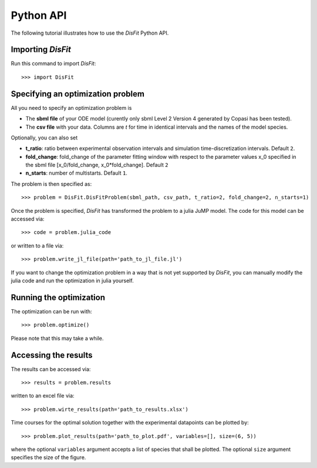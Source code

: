 .. _python_api:

Python API
----------

The following tutorial illustrates how to use the `DisFit` Python API.

Importing `DisFit`
^^^^^^^^^^^^^^^^^^^

Run this command to import `DisFit`::

    >>> import DisFit


Specifying an optimization problem
^^^^^^^^^^^^^^^^^^^^^^^^^^^^^^^^^^

All you need to specify an optimization problem is

* The **sbml file** of your ODE model (curently only sbml Level 2 Version 4 generated by Copasi has been tested).
* The **csv file** with your data. Columns are `t` for time in identical intervals and the names of the model species.

Optionally, you can also set

* **t_ratio**: ratio between experimental observation intervals and simulation time-discretization intervals. Default ``2``.
* **fold_change**: fold_change of the parameter fitting window with respect to the parameter values x_0 specified in the sbml file [x_0/fold_change, x_0*fold_change]. Default ``2``
* **n_starts**: number of multistarts. Default ``1``.

The problem is then specified as::

    >>> problem = DisFit.DisFitProblem(sbml_path, csv_path, t_ratio=2, fold_change=2, n_starts=1)

Once the problem is specified, `DisFit` has transformed the problem to a julia JuMP model. The code for this model can be accessed via::

    >>> code = problem.julia_code

or written to a file via::

    >>> problem.write_jl_file(path='path_to_jl_file.jl')

If you want to change the optimization problem in a way that is not yet supported by `DisFit`, you can manually modify the julia code and run the optimization in julia yourself.

Running the optimization
^^^^^^^^^^^^^^^^^^^^^^^^

The optimization can be run with::

    >>> problem.optimize()

Please note that this may take a while.

Accessing the results
^^^^^^^^^^^^^^^^^^^^^

The results can be accessed via::

    >>> results = problem.results

written to an excel file via::

    >>> problem.wirte_results(path='path_to_results.xlsx')

Time courses for the optimal solution together with the experimental datapoints can be plotted by::

    >>> problem.plot_results(path='path_to_plot.pdf', variables=[], size=(6, 5))

where the optional ``variables`` argument accepts a list of species that shall be plotted. The optional ``size`` argument specifies the size of the figure.